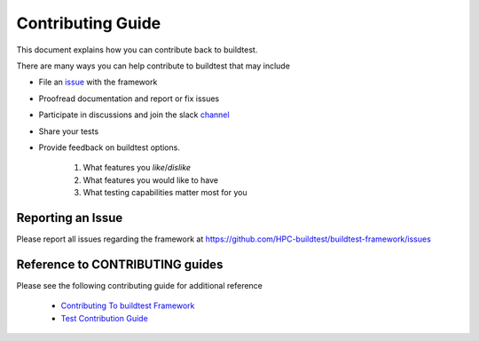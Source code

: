 Contributing Guide
==================

This document explains how you can contribute back to buildtest.

There are many ways you can help contribute to buildtest that may include

- File an `issue <https://github.com/HPC-buildtest/buildtest-framework/issues>`_ with the framework
- Proofread documentation and report or fix issues
- Participate in discussions and join the slack `channel <http://hpcbuildtest.slack.com>`_
- Share your tests
- Provide feedback on buildtest options.

    1. What features you *like*/*dislike*
    2. What features you would like to have
    3. What testing capabilities matter most for you

Reporting an Issue
-------------------

Please report all issues regarding the framework at https://github.com/HPC-buildtest/buildtest-framework/issues


Reference to CONTRIBUTING guides
---------------------------------

Please see the following contributing guide for additional reference

 - `Contributing To buildtest Framework`_

 - `Test Contribution Guide`_


.. _Contributing To buildtest Framework: https://github.com/HPC-buildtest/buildtest-framework/blob/master/CONTRIBUTING.rst
.. _Test Contribution Guide: https://github.com/HPC-buildtest/buildtest-framework/blob/master/toolkit/README.rst
